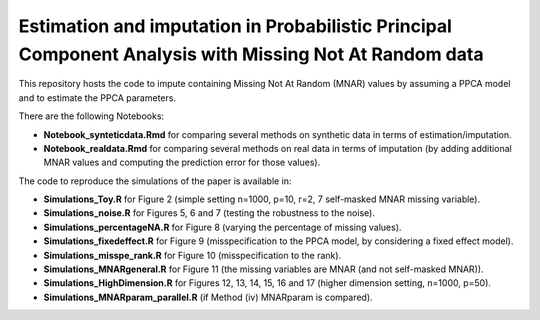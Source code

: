 =======
Estimation and imputation in Probabilistic Principal Component Analysis with Missing Not At Random data
=======

This repository hosts the code to impute containing Missing Not At Random (MNAR) values by assuming a PPCA model and to estimate the PPCA parameters.

There are the following Notebooks: 

* **Notebook_synteticdata.Rmd** for comparing several methods on synthetic data in terms of estimation/imputation. 

* **Notebook_realdata.Rmd** for comparing several methods on real data in terms of imputation (by adding additional MNAR values and computing the prediction error for those values). 

The code to reproduce the simulations of the paper is available in: 

* **Simulations_Toy.R** for Figure 2 (simple setting n=1000, p=10, r=2, 7 self-masked MNAR missing variable). 

* **Simulations_noise.R** for Figures 5, 6 and 7 (testing the robustness to the noise). 

* **Simulations_percentageNA.R** for Figure 8 (varying the percentage of missing values). 

* **Simulations_fixedeffect.R** for Figure 9 (misspecification to the PPCA model, by considering a fixed effect model). 

* **Simulations_misspe_rank.R** for Figure 10 (misspecification to the rank).

* **Simulations_MNARgeneral.R** for Figure 11 (the missing variables are MNAR (and not self-masked MNAR)).

* **Simulations_HighDimension.R** for Figures 12, 13, 14, 15, 16 and 17 (higher dimension setting, n=1000, p=50).

* **Simulations_MNARparam_parallel.R** (if Method (iv) MNARparam is compared). 



